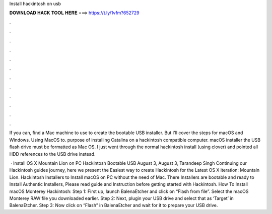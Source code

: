 Install hackintosh on usb



𝐃𝐎𝐖𝐍𝐋𝐎𝐀𝐃 𝐇𝐀𝐂𝐊 𝐓𝐎𝐎𝐋 𝐇𝐄𝐑𝐄 ===> https://t.ly/1vfm?652729



.



.



.



.



.



.



.



.



.



.



.



.

If you can, find a Mac machine to use to create the bootable USB installer. But I'll cover the steps for macOS and Windows. Using MacOS to. purpose of installing Catalina on a hackintosh compatible computer. macOS installer the USB flash drive must be formatted as Mac OS. I just went through the normal hackintosh install (using clover) and pointed all HDD references to the USB drive instead.

 · Install OS X Mountain Lion on PC Hackintosh Bootable USB August 3, August 3, Tarandeep Singh Continuing our Hackintosh guides journey, here we present the Easiest way to create Hackintosh for the Latest OS X iteration: Mountain Lion. Hackintosh Installers to Install macOS on PC without the need of Mac. There Installers are bootable and ready to Install Authentic Installers, Please read guide and Instruction before getting started with Hackintosh. How To Install macOS Monterey Hackintosh: Step 1: First up, launch BalenaEtcher and click on “Flash from file”. Select the macOS Monterey RAW file you downloaded earlier. Step 2: Next, plugin your USB drive and select that as ‘Target’ in BalenaEtcher. Step 3: Now click on “Flash” in BalenaEtcher and wait for it to prepare your USB drive.
